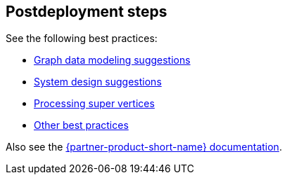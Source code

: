 // Include any postdeployment steps here, such as steps necessary to test that the deployment was successful. If there are no postdeployment steps, leave this file empty.

== Postdeployment steps

See the following best practices:

* https://docs.nebula-graph.io/3.1.0/8.service-tuning/2.graph-modeling/[Graph data modeling suggestions^]
* https://docs.nebula-graph.io/3.1.0/8.service-tuning/3.system-design/[System design suggestions^]
* https://docs.nebula-graph.io/3.1.0/8.service-tuning/super-node/[Processing super vertices^]
* https://docs.nebula-graph.io/3.1.0/8.service-tuning/practice/[Other best practices^]

Also see the https://docs.nebula-graph.io/3.2.0/[{partner-product-short-name} documentation^].